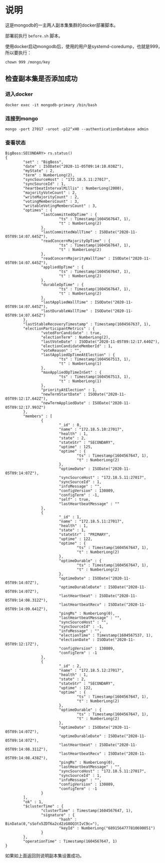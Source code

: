 * 说明
这是mongodb的一主两人副本集集群的docker部署脚本。

部署前执行 ~before.sh~ 脚本。

使用docker启动mongodb后，使用的用户是systemd-coredump，也就是999，所以要执行：
#+begin_src shell
chown 999 /mongo/key
#+end_src
** 检查副本集是否添加成功
*** 进入docker
#+begin_src shell
docker exec -it mongodb-primary /bin/bash
#+end_src
*** 连接到mongo
#+begin_src shell
mongo -port 27017 -uroot -p12^xH0 --authenticationDatabase admin
#+end_src
*** 查看状态
#+begin_src text
BigBoss:SECONDARY> rs.status()
{
        "set" : "BigBoss",
        "date" : ISODate("2020-11-05T09:14:10.038Z"),
        "myState" : 2,
        "term" : NumberLong(2),
        "syncSourceHost" : "172.18.5.11:27017",
        "syncSourceId" : 1,
        "heartbeatIntervalMillis" : NumberLong(2000),
        "majorityVoteCount" : 2,
        "writeMajorityCount" : 2,
        "votingMembersCount" : 3,
        "writableVotingMembersCount" : 3,
        "optimes" : {
                "lastCommittedOpTime" : {
                        "ts" : Timestamp(1604567647, 1),
                        "t" : NumberLong(2)
                },
                "lastCommittedWallTime" : ISODate("2020-11-05T09:14:07.645Z"),
                "readConcernMajorityOpTime" : {
                        "ts" : Timestamp(1604567647, 1),
                        "t" : NumberLong(2)
                },
                "readConcernMajorityWallTime" : ISODate("2020-11-05T09:14:07.645Z"),
                "appliedOpTime" : {
                        "ts" : Timestamp(1604567647, 1),
                        "t" : NumberLong(2)
                },
                "durableOpTime" : {
                        "ts" : Timestamp(1604567647, 1),
                        "t" : NumberLong(2)
                },
                "lastAppliedWallTime" : ISODate("2020-11-05T09:14:07.645Z"),
                "lastDurableWallTime" : ISODate("2020-11-05T09:14:07.645Z")
        },
        "lastStableRecoveryTimestamp" : Timestamp(1604567637, 1),
        "electionParticipantMetrics" : {
                "votedForCandidate" : true,
                "electionTerm" : NumberLong(2),
                "lastVoteDate" : ISODate("2020-11-05T09:12:17.640Z"),
                "electionCandidateMemberId" : 1,
                "voteReason" : "",
                "lastAppliedOpTimeAtElection" : {
                        "ts" : Timestamp(1604567513, 1),
                        "t" : NumberLong(1)
                },
                "maxAppliedOpTimeInSet" : {
                        "ts" : Timestamp(1604567513, 1),
                        "t" : NumberLong(1)
                },
                "priorityAtElection" : 1,
                "newTermStartDate" : ISODate("2020-11-05T09:12:17.642Z"),
                "newTermAppliedDate" : ISODate("2020-11-05T09:12:17.993Z")
        },
        "members" : [
                {
                        "_id" : 0,
                        "name" : "172.18.5.10:27017",
                        "health" : 1,
                        "state" : 2,
                        "stateStr" : "SECONDARY",
                        "uptime" : 125,
                        "optime" : {
                                "ts" : Timestamp(1604567647, 1),
                                "t" : NumberLong(2)
                        },
                        "optimeDate" : ISODate("2020-11-05T09:14:07Z"),
                        "syncSourceHost" : "172.18.5.11:27017",
                        "syncSourceId" : 1,
                        "infoMessage" : "",
                        "configVersion" : 130809,
                        "configTerm" : -1,
                        "self" : true,
                        "lastHeartbeatMessage" : ""
                },
                {
                        "_id" : 1,
                        "name" : "172.18.5.11:27017",
                        "health" : 1,
                        "state" : 1,
                        "stateStr" : "PRIMARY",
                        "uptime" : 122,
                        "optime" : {
                                "ts" : Timestamp(1604567647, 1),
                                "t" : NumberLong(2)
                        },
                        "optimeDurable" : {
                                "ts" : Timestamp(1604567647, 1),
                                "t" : NumberLong(2)
                        },
                        "optimeDate" : ISODate("2020-11-05T09:14:07Z"),
                        "optimeDurableDate" : ISODate("2020-11-05T09:14:07Z"),
                        "lastHeartbeat" : ISODate("2020-11-05T09:14:08.312Z"),
                        "lastHeartbeatRecv" : ISODate("2020-11-05T09:14:09.641Z"),
                        "pingMs" : NumberLong(0),
                        "lastHeartbeatMessage" : "",
                        "syncSourceHost" : "",
                        "syncSourceId" : -1,
                        "infoMessage" : "",
                        "electionTime" : Timestamp(1604567537, 1),
                        "electionDate" : ISODate("2020-11-05T09:12:17Z"),
                        "configVersion" : 130809,
                        "configTerm" : -1
                },
                {
                        "_id" : 2,
                        "name" : "172.18.5.12:27017",
                        "health" : 1,
                        "state" : 2,
                        "stateStr" : "SECONDARY",
                        "uptime" : 122,
                        "optime" : {
                                "ts" : Timestamp(1604567647, 1),
                                "t" : NumberLong(2)
                        },
                        "optimeDurable" : {
                                "ts" : Timestamp(1604567647, 1),
                                "t" : NumberLong(2)
                        },
                        "optimeDate" : ISODate("2020-11-05T09:14:07Z"),
                        "optimeDurableDate" : ISODate("2020-11-05T09:14:07Z"),
                        "lastHeartbeat" : ISODate("2020-11-05T09:14:08.311Z"),
                        "lastHeartbeatRecv" : ISODate("2020-11-05T09:14:08.438Z"),
                        "pingMs" : NumberLong(0),
                        "lastHeartbeatMessage" : "",
                        "syncSourceHost" : "172.18.5.11:27017",
                        "syncSourceId" : 1,
                        "infoMessage" : "",
                        "configVersion" : 130809,
                        "configTerm" : -1
                }
        ],
        "ok" : 1,
        "$clusterTime" : {
                "clusterTime" : Timestamp(1604567647, 1),
                "signature" : {
                        "hash" : BinData(0,"sSofx5ZDT6a2cd2zG8OQ3tIvC9c="),
                        "keyId" : NumberLong("6891564777810690051")
                }
        },
        "operationTime" : Timestamp(1604567647, 1)
}
#+end_src

如果如上面返回则说明副本集设置成功。
